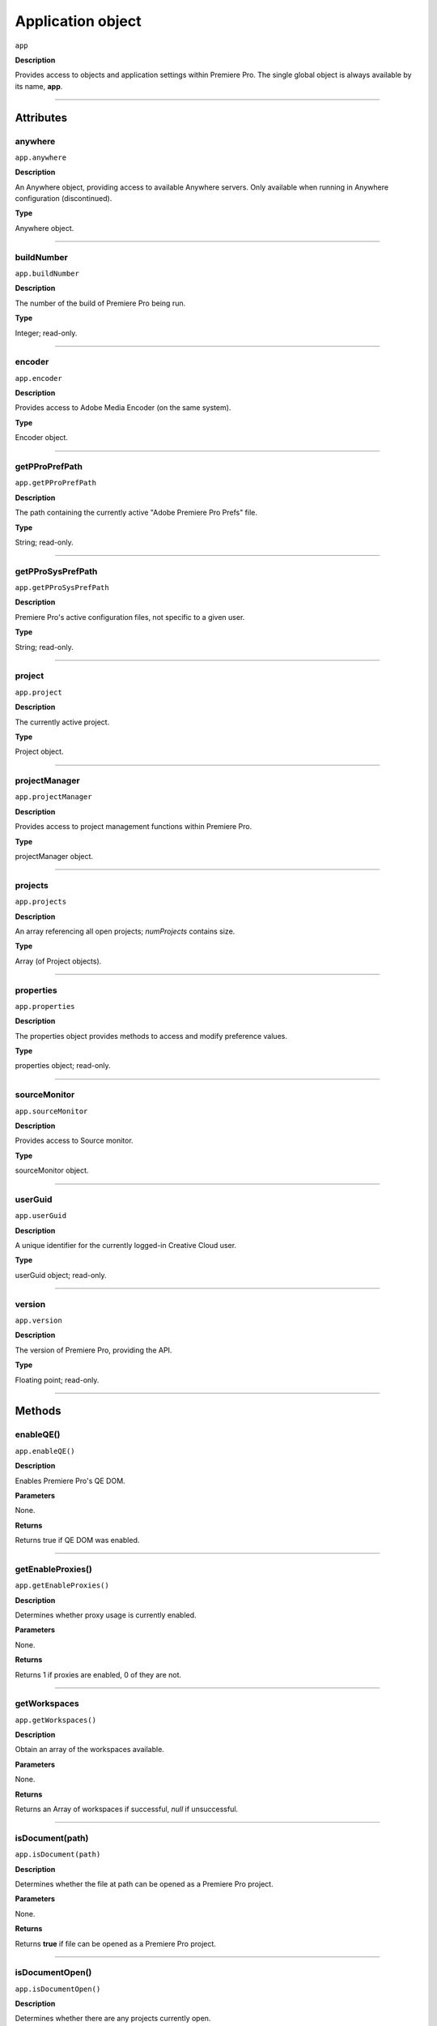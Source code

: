 .. highlight:: javascript

.. _Application:

Application object
==================

``app``

**Description**

Provides access to objects and application settings within Premiere Pro.
The single global object is always available by its name, **app**.

----

==========
Attributes
==========

.. _app.anywhere:

anywhere
*********************************************

``app.anywhere``

**Description**

An Anywhere object, providing access to available Anywhere servers. Only available when running in Anywhere configuration (discontinued).

**Type**

Anywhere object.

----

.. _app.buildNumber:

buildNumber
*********************************************

``app.buildNumber``

**Description**

The number of the build of Premiere Pro being run.

**Type**

Integer; read-only.

----

.. _app.encoder:

encoder
*********************************************

``app.encoder``

**Description**

Provides access to Adobe Media Encoder (on the same system).

**Type**

Encoder object.

----

.. _app.getPProPrefPath:

getPProPrefPath
*********************************************

``app.getPProPrefPath``

**Description**

The path containing the currently active "Adobe Premiere Pro Prefs" file.

**Type**

String; read-only.

----

.. _app.getPProSysPrefPath:

getPProSysPrefPath
*********************************************

``app.getPProSysPrefPath``

**Description**

Premiere Pro's active configuration files, not specific to a given user.

**Type**

String; read-only.

----

.. _app.project:

project
*********************************************

``app.project``

**Description**

The currently active project.

**Type**

Project object.

----

.. _app.projectManager:

projectManager
*********************************************

``app.projectManager``

**Description**

Provides access to project management functions within Premiere Pro.

**Type**

projectManager object.


----

.. _app.projects:

projects
*********************************************

``app.projects``

**Description**

An array referencing all open projects; `numProjects` contains size.

**Type**

Array (of Project objects).

----


.. _app.properties:

properties
*********************************************

``app.properties``

**Description**

The properties object provides methods to access and modify preference values.

**Type**

properties object; read-only.

----

.. _app.sourceMonitor:

sourceMonitor
*********************************************

``app.sourceMonitor``

**Description**

Provides access to Source monitor.

**Type**

sourceMonitor object.

----

.. _app.userGuid:

userGuid
*********************************************

``app.userGuid``

**Description**

A unique identifier for the currently logged-in Creative Cloud user.

**Type**

userGuid object; read-only.

----

.. _app.version:

version
*********************************************

``app.version``

**Description**

The version of Premiere Pro, providing the API.

**Type**

Floating point; read-only.

----

=======
Methods
=======

.. _app.enableQE:

enableQE()
*********************************************

|  ``app.enableQE()``

**Description**

Enables Premiere Pro's QE DOM.

**Parameters**

None.

**Returns**

Returns true if QE DOM was enabled.

----

.. _app.getEnableProxies:

getEnableProxies()
*********************************************

``app.getEnableProxies()``

**Description**

Determines whether proxy usage is currently enabled.

**Parameters**

None.

**Returns**

Returns 1 if proxies are enabled, 0 of they are not.

----

.. _app.getWorkspaces:

getWorkspaces
*********************************************

``app.getWorkspaces()``

**Description**

Obtain an array of the workspaces available.

**Parameters**

None.

**Returns**

Returns an Array of workspaces if successful, `null` if unsuccessful.

----

.. _app.isDocument:

isDocument(path)
*********************************************

``app.isDocument(path)``

**Description**

Determines whether the file at path can be opened as a Premiere Pro project.

**Parameters**

None.

**Returns**

Returns **true** if file can be opened as a Premiere Pro project.

----

.. _app.isDocumentOpen:

isDocumentOpen()
*********************************************

``app.isDocumentOpen()``

**Description**

Determines whether there are any projects currently open.

**Parameters**

None.

**Returns**

Returns **true** if at least 1 project is open; otherwise **false**.

----

.. _app.newProject:

newProject(projPath)
*********************************************

``app.newProject(projPath)``

**Description**

Creates a new .prproj project, at the specified path.

**Parameters**

================  =================================================================================================
``projPath``       **String** containing full path to new project; a .prproj extension will be added, if necessary.
================  =================================================================================================

**Returns**

Returns **true** if successful.

----

.. _app.openDocument:

openDocument()
******************************************************************************************************************************************************

``app.openDocument(path)``

**Description**

Opens the file at the specified path, as a Premiere Pro project.

**Parameters**

+---------------------------------------+------------------------------------------------------------------------+
| ``pathToDocument``                    | Full path to the document to be opened.                                |
+---------------------------------------+------------------------------------------------------------------------+
| ``optionalSuppressConversionDialog``  | Suppress project conversion dialog?                                    |
+---------------------------------------+------------------------------------------------------------------------+
| ``optionalBypassLocateFileDialog``    | Bypass the locate file dialog?                                         |
+---------------------------------------+------------------------------------------------------------------------+
| ``optionalBypassWarningDialog``       | Bypass warning dialog?                                                 |
+---------------------------------------+------------------------------------------------------------------------+
| ``optionalDoNotAddToMRUList``         | Skip adding this file, to the most recently used list?                 |
+---------------------------------------+------------------------------------------------------------------------+

**Returns**

Returns **true** if file was successfully opened.

----

.. _app.openFCPXML:

openFCPXML(path, projPath)
*********************************************

``app.openFCPXML(path, projPath)``

**Description**

Opens an FCP XML file as a Premiere Pro project (specified in projPath).

**Parameters**

path, projPath.

**Returns**

Returns **true** if file was successfully opened as a Premiere Pro project.

----

.. _app.quit:

quit()
*********************************************

``app.quit()``

**Description**

Quits Premiere Pro; user will be prompted to save any changes to project.

**Parameters**

None.

**Returns**

Nothing.

----

.. _app.setEnableProxies:

setEnableProxies(enabled)
*********************************************

``app.setEnableProxies(enabled)``

**Description**

Determines whether proxy usage is currently enabled.

**Parameters**

================  =========================================================
``enabled``       1 turns proxies on, 0 turns them off.
================  =========================================================

**Returns**

Returns 1 if proxy enablement was changed.

----

.. _app.setExtensionPersistent:

setExtensionPersistent()
************************************************

``app.setExtensionPersistent(ExtensionID, persist)``

**Description**

Whether extension with the given ExtensionID persists, within this session.

**Parameters**

+--------------------------------------------------------------------------------+
| ``extensionID``   | Which extension to modify.                                 |
+--------------------------------------------------------------------------------+
| ``persist``       | Pass 1 to keep extension in memory, 0 to allow unloading.  |
+--------------------------------------------------------------------------------+

**Returns**

Returns **true** if successful. 

----

.. _app.setScratchDiskPath:

setScratchDiskPath()
*********************************************

``app.setScratchDiskPath(path, whichScratchValueToSet)``

**Description**

Specifies the path to be used for one of Premiere Pro's scratch disk paths.

**Parameters**

+----------------------------+-----------------------------------------------+
| ``path``                   | The new path to be used.                      |
+----------------------------+-----------------------------------------------+
| ``whichScratchValueToSet`` | Must be one of the following:                 |
|                            | ``FirstAudioCaptureFolder``                   |
|                            | ``FirstVideoCaptureFolder``                   |
|                            | ``FirstAudioPreviewFolder``                   |
|                            | ``FirstAutoSaveFolder``                       |
|                            | ``FirstCCLibrariesFolder``                    |
+----------------------------+-----------------------------------------------+

**Returns**

Returns 'true' if successful.

----

.. _app.setSDKEventMessage:

setSDKEventMessage()
*********************************************

``app.setSDKEventMessage(message, decorator)``

**Description**

Writes a string to Premiere Pro's Events panel.

**Parameters**

message is a string; decorator can be either 'info', 'warning' or 'error'.

**Returns**

Returns 'true' if successful.

----

.. _app.setWorkspace:

setWorkspace
*********************************************

``app.setWorkspace(indexOfWorkspace)``

**Description**

Obtain an array of the workspaces available.

**Parameters**

Integer specifying which workspace (from the array returned by getWorkspaces()) to enable.

**Returns**

Returns true if successful.

----

.. _app.trace:

trace()
*********************************************

``app.trace()``

**Description**

Writes a string to Premiere Pro's debug console.

**Parameters**

None.

**Returns**

Returns **true** if trace was added.